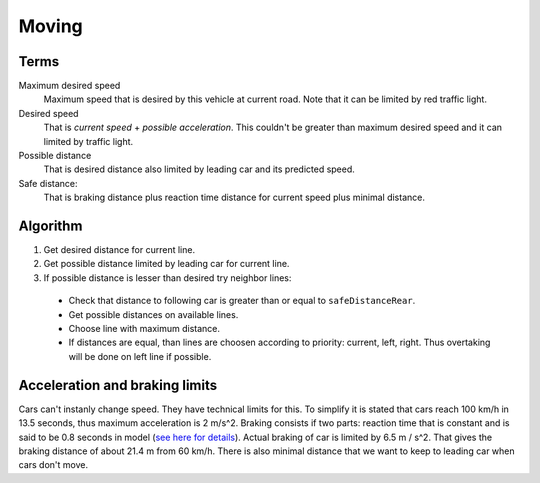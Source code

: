 Moving
======


Terms
-----

Maximum desired speed
    Maximum speed that is desired by this vehicle at current road. Note that it
    can be limited by red traffic light.

Desired speed
    That is *current speed* + *possible acceleration*. This couldn't be greater
    than maximum desired speed and it can limited by traffic light.

Possible distance
    That is desired distance also limited by leading car and its predicted speed.

Safe distance:
    That is braking distance plus reaction time distance for current speed plus
    minimal distance.

    .. math::
        :label: safe distance

        S_{safe} = V_{cur} * ( V_{cur} / 2 * a_{comf} + t_{reaction} ) + S_{min}


Algorithm
---------

1. Get desired distance for current line.
2. Get possible distance limited by leading car for current line.
3. If possible distance is lesser than desired try neighbor lines:

  * Check that distance to following car is greater than or equal to
    ``safeDistanceRear``.
  * Get possible distances on available lines.
  * Choose line with maximum distance.
  * If distances are equal, than lines are choosen according to priority:
    current, left, right. Thus overtaking will be done on left line if possible.


Acceleration and braking limits
-------------------------------

Cars can't instanly change speed. They have technical limits for this. To
simplify it is stated that cars reach 100 km/h in 13.5 seconds, thus maximum
acceleration is 2 m/s^2. Braking consists if two parts: reaction time that is
constant and is said to be 0.8 seconds in model (`see here for details <http://goo.gl/qpwD6>`_).
Actual braking of car is limited by 6.5 m / s^2. That gives the braking distance
of about 21.4 m from 60 km/h. There is also minimal distance that we want to keep
to leading car when cars don't move.
